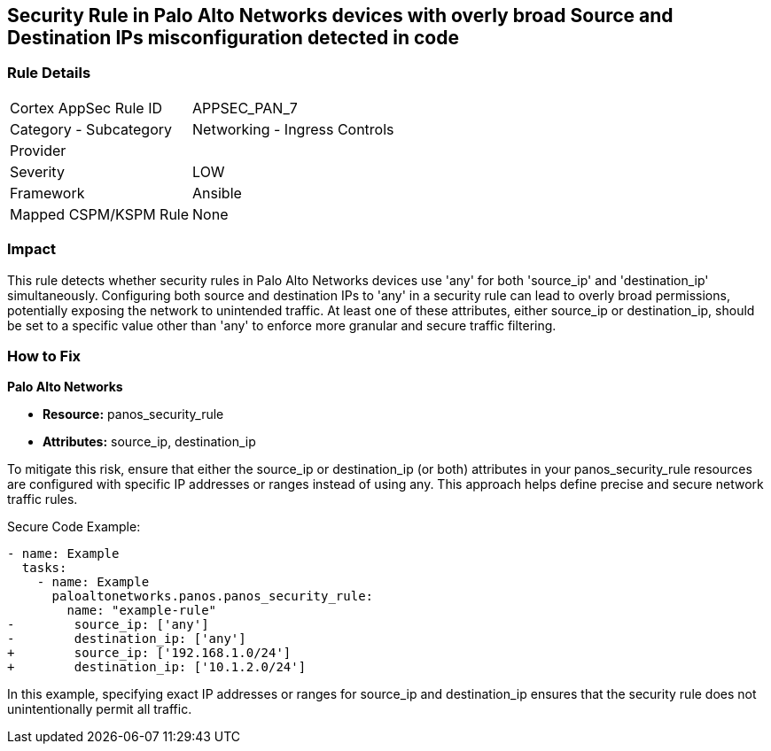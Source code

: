 == Security Rule in Palo Alto Networks devices with overly broad Source and Destination IPs misconfiguration detected in code

=== Rule Details

[cols="1,2"]
|===
|Cortex AppSec Rule ID |APPSEC_PAN_7
|Category - Subcategory |Networking - Ingress Controls
|Provider |
|Severity |LOW
|Framework |Ansible
|Mapped CSPM/KSPM Rule |None
|===


=== Impact
This rule detects whether security rules in Palo Alto Networks devices use 'any' for both 'source_ip' and 'destination_ip' simultaneously. Configuring both source and destination IPs to 'any' in a security rule can lead to overly broad permissions, potentially exposing the network to unintended traffic. At least one of these attributes, either source_ip or destination_ip, should be set to a specific value other than 'any' to enforce more granular and secure traffic filtering.

=== How to Fix

*Palo Alto Networks*

* *Resource:* panos_security_rule
* *Attributes:* source_ip, destination_ip

To mitigate this risk, ensure that either the source_ip or destination_ip (or both) attributes in your panos_security_rule resources are configured with specific IP addresses or ranges instead of using any. This approach helps define precise and secure network traffic rules.

Secure Code Example:

[source,yaml]
----
- name: Example
  tasks:
    - name: Example
      paloaltonetworks.panos.panos_security_rule:
        name: "example-rule"
-        source_ip: ['any']
-        destination_ip: ['any']
+        source_ip: ['192.168.1.0/24']
+        destination_ip: ['10.1.2.0/24']
----

In this example, specifying exact IP addresses or ranges for source_ip and destination_ip ensures that the security rule does not unintentionally permit all traffic.
